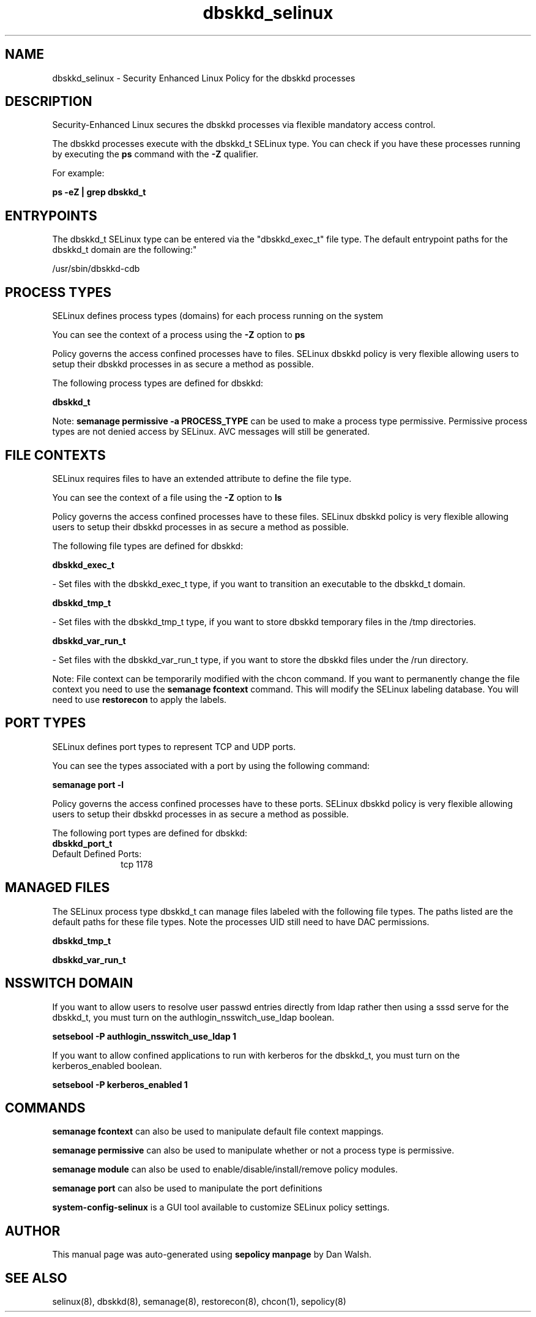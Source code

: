 .TH  "dbskkd_selinux"  "8"  "12-11-01" "dbskkd" "SELinux Policy documentation for dbskkd"
.SH "NAME"
dbskkd_selinux \- Security Enhanced Linux Policy for the dbskkd processes
.SH "DESCRIPTION"

Security-Enhanced Linux secures the dbskkd processes via flexible mandatory access control.

The dbskkd processes execute with the dbskkd_t SELinux type. You can check if you have these processes running by executing the \fBps\fP command with the \fB\-Z\fP qualifier.

For example:

.B ps -eZ | grep dbskkd_t


.SH "ENTRYPOINTS"

The dbskkd_t SELinux type can be entered via the "dbskkd_exec_t" file type.  The default entrypoint paths for the dbskkd_t domain are the following:"

/usr/sbin/dbskkd-cdb
.SH PROCESS TYPES
SELinux defines process types (domains) for each process running on the system
.PP
You can see the context of a process using the \fB\-Z\fP option to \fBps\bP
.PP
Policy governs the access confined processes have to files.
SELinux dbskkd policy is very flexible allowing users to setup their dbskkd processes in as secure a method as possible.
.PP
The following process types are defined for dbskkd:

.EX
.B dbskkd_t
.EE
.PP
Note:
.B semanage permissive -a PROCESS_TYPE
can be used to make a process type permissive. Permissive process types are not denied access by SELinux. AVC messages will still be generated.

.SH FILE CONTEXTS
SELinux requires files to have an extended attribute to define the file type.
.PP
You can see the context of a file using the \fB\-Z\fP option to \fBls\bP
.PP
Policy governs the access confined processes have to these files.
SELinux dbskkd policy is very flexible allowing users to setup their dbskkd processes in as secure a method as possible.
.PP
The following file types are defined for dbskkd:


.EX
.PP
.B dbskkd_exec_t
.EE

- Set files with the dbskkd_exec_t type, if you want to transition an executable to the dbskkd_t domain.


.EX
.PP
.B dbskkd_tmp_t
.EE

- Set files with the dbskkd_tmp_t type, if you want to store dbskkd temporary files in the /tmp directories.


.EX
.PP
.B dbskkd_var_run_t
.EE

- Set files with the dbskkd_var_run_t type, if you want to store the dbskkd files under the /run directory.


.PP
Note: File context can be temporarily modified with the chcon command.  If you want to permanently change the file context you need to use the
.B semanage fcontext
command.  This will modify the SELinux labeling database.  You will need to use
.B restorecon
to apply the labels.

.SH PORT TYPES
SELinux defines port types to represent TCP and UDP ports.
.PP
You can see the types associated with a port by using the following command:

.B semanage port -l

.PP
Policy governs the access confined processes have to these ports.
SELinux dbskkd policy is very flexible allowing users to setup their dbskkd processes in as secure a method as possible.
.PP
The following port types are defined for dbskkd:

.EX
.TP 5
.B dbskkd_port_t
.TP 10
.EE


Default Defined Ports:
tcp 1178
.EE
.SH "MANAGED FILES"

The SELinux process type dbskkd_t can manage files labeled with the following file types.  The paths listed are the default paths for these file types.  Note the processes UID still need to have DAC permissions.

.br
.B dbskkd_tmp_t


.br
.B dbskkd_var_run_t


.SH NSSWITCH DOMAIN

.PP
If you want to allow users to resolve user passwd entries directly from ldap rather then using a sssd serve for the dbskkd_t, you must turn on the authlogin_nsswitch_use_ldap boolean.

.EX
.B setsebool -P authlogin_nsswitch_use_ldap 1
.EE

.PP
If you want to allow confined applications to run with kerberos for the dbskkd_t, you must turn on the kerberos_enabled boolean.

.EX
.B setsebool -P kerberos_enabled 1
.EE

.SH "COMMANDS"
.B semanage fcontext
can also be used to manipulate default file context mappings.
.PP
.B semanage permissive
can also be used to manipulate whether or not a process type is permissive.
.PP
.B semanage module
can also be used to enable/disable/install/remove policy modules.

.B semanage port
can also be used to manipulate the port definitions

.PP
.B system-config-selinux
is a GUI tool available to customize SELinux policy settings.

.SH AUTHOR
This manual page was auto-generated using
.B "sepolicy manpage"
by Dan Walsh.

.SH "SEE ALSO"
selinux(8), dbskkd(8), semanage(8), restorecon(8), chcon(1), sepolicy(8)
